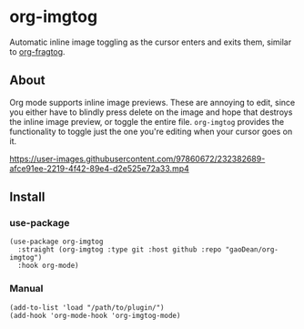 * org-imgtog
Automatic inline image toggling as the cursor enters and exits them, similar to [[https://github.com/io12/org-fragtog][org-fragtog]]. 

** About
Org mode supports inline image previews. These are annoying to edit, since you either have to blindly press delete on the image and hope that destroys the inline image preview, or toggle the entire file. ~org-imgtog~ provides the functionality to toggle just the one you're editing when your cursor goes on it.

[[https://user-images.githubusercontent.com/97860672/232382689-afce91ee-2219-4f42-89e4-d2e525e72a33.mp4]]

** Install
*** use-package
#+begin_src elisp
  (use-package org-imgtog
    :straight (org-imgtog :type git :host github :repo "gaoDean/org-imgtog")
    :hook org-mode)
#+end_src

*** Manual
#+begin_src elisp
  (add-to-list 'load "/path/to/plugin/")
  (add-hook 'org-mode-hook 'org-imgtog-mode)
#+end_src

